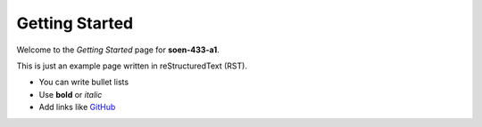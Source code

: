 Getting Started
===============

Welcome to the *Getting Started* page for **soen-433-a1**.

This is just an example page written in reStructuredText (RST).

- You can write bullet lists
- Use **bold** or *italic*
- Add links like `GitHub <https://github.com>`_

